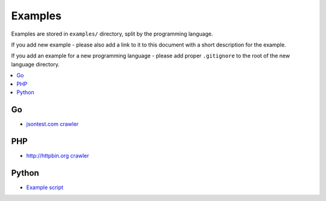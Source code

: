 Examples
========

Examples are stored in ``examples/`` directory, split by the programming language.

If you add new example - please also add a link to it to this document
with a short description for the example.

If you add an example for a new programming language - please add proper ``.gitignore``
to the root of the new language directory.

.. contents:: \

Go
--

- `jsontest.com crawler <examples/go/jsontest.com/>`_

PHP
---

- `http://httpbin.org crawler <examples/php/script/>`_

Python
------

- `Example script <examples/python/script/>`_
